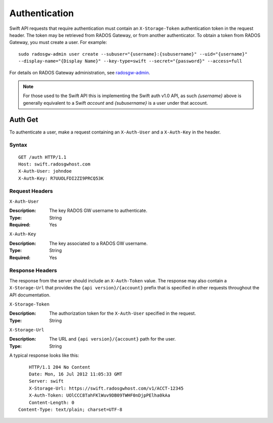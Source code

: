 ================
 Authentication
================

Swift API requests that require authentication must contain an
``X-Storage-Token`` authentication token in the request header. 
The token may be retrieved from RADOS Gateway, or from another authenticator.
To obtain a token from RADOS Gateway, you must create a user. For example:: 

    sudo radosgw-admin user create --subuser="{username}:{subusername}" --uid="{username}" 
    --display-name="{Display Name}" --key-type=swift --secret="{password}" --access=full

For details on RADOS Gateway administration, see `radosgw-admin`_. 

.. _radosgw-admin: ../../../man/8/radosgw-admin/ 

.. note::
  For those used to the Swift API this is implementing the Swift auth v1.0 API, as such
  `{username}` above is generally equivalent to a Swift `account` and `{subusername}`
  is a user under that account.

Auth Get
--------

To authenticate a user, make a request containing an ``X-Auth-User`` and a
``X-Auth-Key`` in the header.

Syntax
~~~~~~

::

    GET /auth HTTP/1.1
    Host: swift.radosgwhost.com
    X-Auth-User: johndoe
    X-Auth-Key: R7UUOLFDI2ZI9PRCQ53K

Request Headers
~~~~~~~~~~~~~~~

``X-Auth-User`` 

:Description: The key RADOS GW username to authenticate.
:Type: String
:Required: Yes

``X-Auth-Key`` 

:Description: The key associated to a RADOS GW username.
:Type: String
:Required: Yes


Response Headers
~~~~~~~~~~~~~~~~

The response from the server should include an ``X-Auth-Token`` value. The 
response may also contain a ``X-Storage-Url`` that provides the 
``{api version}/{account}`` prefix that is specified in other requests
throughout the API documentation.


``X-Storage-Token`` 

:Description: The authorization token for the ``X-Auth-User`` specified in the request.
:Type: String


``X-Storage-Url`` 

:Description: The URL and ``{api version}/{account}`` path for the user.
:Type: String

A typical response looks like this:: 

	HTTP/1.1 204 No Content
	Date: Mon, 16 Jul 2012 11:05:33 GMT
  	Server: swift
  	X-Storage-Url: https://swift.radosgwhost.com/v1/ACCT-12345
	X-Auth-Token: UOlCCC8TahFKlWuv9DB09TWHF0nDjpPElha0kAa
	Content-Length: 0
    Content-Type: text/plain; charset=UTF-8
